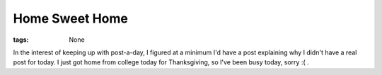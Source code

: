 
Home Sweet Home
===============

:tags: None

In the interest of keeping up with post-a-day, I figured at a minimum I'd have a post explaining why I didn't have a real post for today.  I just got home from college today for Thanksgiving, so I've been busy today, sorry :( .
